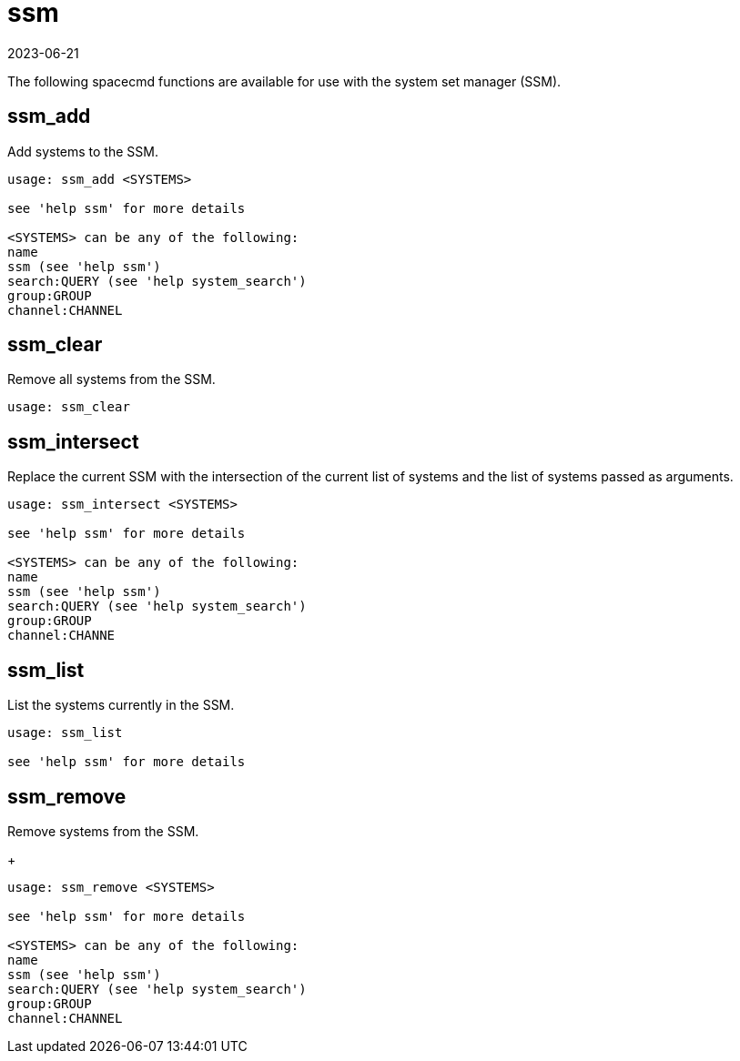 [[ref-spacecmd-ssm]]
= ssm
:revdate: 2023-06-21
:page-revdate: {revdate}

The following spacecmd functions are available for use with the system set manager (SSM).



== ssm_add

Add systems to the SSM.

[source]
----
usage: ssm_add <SYSTEMS>

see 'help ssm' for more details

<SYSTEMS> can be any of the following:
name
ssm (see 'help ssm')
search:QUERY (see 'help system_search')
group:GROUP
channel:CHANNEL
----



== ssm_clear

Remove all systems from the SSM.

[source]
----
usage: ssm_clear
----



== ssm_intersect
Replace the current SSM with the intersection of the current list of systems and the list of systems passed as arguments.

[source]
----
usage: ssm_intersect <SYSTEMS>

see 'help ssm' for more details

<SYSTEMS> can be any of the following:
name
ssm (see 'help ssm')
search:QUERY (see 'help system_search')
group:GROUP
channel:CHANNE
----



== ssm_list
List the systems currently in the SSM.

[source]
----
usage: ssm_list

see 'help ssm' for more details
----



== ssm_remove
Remove systems from the SSM.
+
----
usage: ssm_remove <SYSTEMS>

see 'help ssm' for more details

<SYSTEMS> can be any of the following:
name
ssm (see 'help ssm')
search:QUERY (see 'help system_search')
group:GROUP
channel:CHANNEL
----
